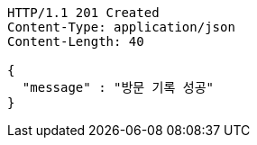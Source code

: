 [source,http,options="nowrap"]
----
HTTP/1.1 201 Created
Content-Type: application/json
Content-Length: 40

{
  "message" : "방문 기록 성공"
}
----